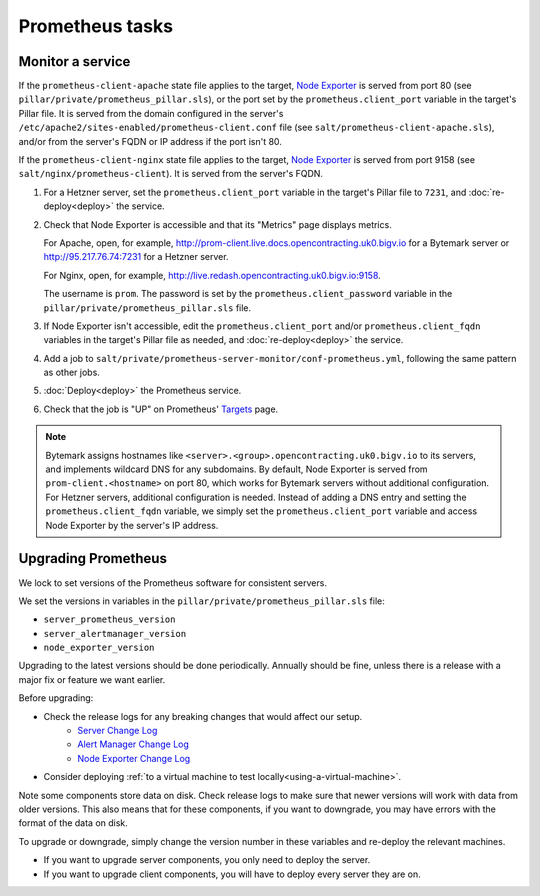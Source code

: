 Prometheus tasks
================

Monitor a service
-----------------

If the ``prometheus-client-apache`` state file applies to the target, `Node Exporter <https://github.com/prometheus/node_exporter>`__ is served from port 80 (see ``pillar/private/prometheus_pillar.sls``), or the port set by the ``prometheus.client_port`` variable in the target's Pillar file. It is served from the domain configured in the server's ``/etc/apache2/sites-enabled/prometheus-client.conf`` file (see ``salt/prometheus-client-apache.sls``), and/or from the server's FQDN or IP address if the port isn't 80.

If the ``prometheus-client-nginx`` state file applies to the target, `Node Exporter <https://github.com/prometheus/node_exporter>`__ is served from port 9158 (see ``salt/nginx/prometheus-client``). It is served from the server's FQDN.

#. For a Hetzner server, set the ``prometheus.client_port`` variable in the target's Pillar file to ``7231``, and :doc:`re-deploy<deploy>` the service.

#. Check that Node Exporter is accessible and that its "Metrics" page displays metrics.

   For Apache, open, for example, http://prom-client.live.docs.opencontracting.uk0.bigv.io for a Bytemark server or http://95.217.76.74:7231 for a Hetzner server.

   For Nginx, open, for example, http://live.redash.opencontracting.uk0.bigv.io:9158.

   The username is ``prom``. The password is set by the ``prometheus.client_password`` variable in the ``pillar/private/prometheus_pillar.sls`` file.

#. If Node Exporter isn't accessible, edit the ``prometheus.client_port`` and/or ``prometheus.client_fqdn`` variables in the target's Pillar file as needed, and :doc:`re-deploy<deploy>` the service.

#. Add a job to ``salt/private/prometheus-server-monitor/conf-prometheus.yml``, following the same pattern as other jobs.

#. :doc:`Deploy<deploy>` the Prometheus service.

#. Check that the job is "UP" on Prometheus' `Targets <https://monitor.prometheus.open-contracting.org/targets>`__ page.

.. note::

   Bytemark assigns hostnames like ``<server>.<group>.opencontracting.uk0.bigv.io`` to its servers, and implements wildcard DNS for any subdomains. By default, Node Exporter is served from ``prom-client.<hostname>`` on port 80, which works for Bytemark servers without additional configuration. For Hetzner servers, additional configuration is needed. Instead of adding a DNS entry and setting the ``prometheus.client_fqdn`` variable, we simply set the ``prometheus.client_port`` variable and access Node Exporter by the server's IP address.

Upgrading Prometheus
--------------------

We lock to set versions of the Prometheus software for consistent servers.

We set the versions in variables in the ``pillar/private/prometheus_pillar.sls`` file:

* ``server_prometheus_version``
* ``server_alertmanager_version``
* ``node_exporter_version``

Upgrading to the latest versions should be done periodically. Annually should be fine, unless there is a release with a major fix or feature we want earlier.

Before upgrading:

* Check the release logs for any breaking changes that would affect our setup.
   * `Server Change Log <https://github.com/prometheus/prometheus/releases>`__
   * `Alert Manager Change Log <https://github.com/prometheus/alertmanager/releases>`__
   * `Node Exporter Change Log <https://github.com/prometheus/node_exporter/releases>`__
* Consider deploying  :ref:`to a virtual machine to test locally<using-a-virtual-machine>`.

Note some components store data on disk. Check release logs to make sure that newer versions will work with data from older versions. This also means that for these components, if you want to downgrade, you may have errors with the format of the data on disk.

To upgrade or downgrade, simply change the version number in these variables and re-deploy the relevant machines.

* If you want to upgrade server components, you only need to deploy the server.
* If you want to upgrade client components, you will have to deploy every server they are on.
